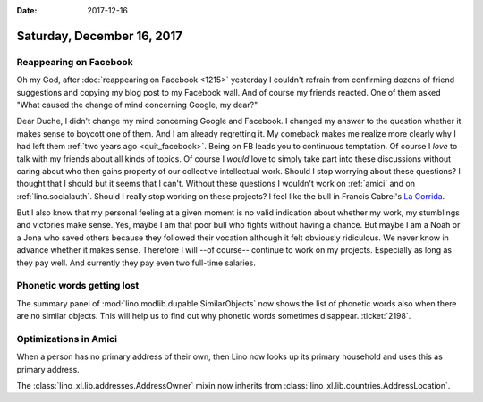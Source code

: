 :date: 2017-12-16

===========================
Saturday, December 16, 2017
===========================

Reappearing on Facebook
=======================

Oh my God, after :doc:`reappearing on Facebook <1215>` yesterday I
couldn't refrain from confirming dozens of friend suggestions and
copying my blog post to my Facebook wall.  And of course my friends
reacted.  One of them asked "What caused the change of mind concerning
Google, my dear?"

Dear Duche, I didn't change my mind concerning Google and Facebook.  I
changed my answer to the question whether it makes sense to boycott
one of them.  And I am already regretting it.  My comeback makes me
realize more clearly why I had left them :ref:`two years ago
<quit_facebook>`.  Being on FB leads you to continuous temptation. Of
course I *love* to talk with my friends about all kinds of topics. Of
course I *would* love to simply take part into these discussions
without caring about who then gains property of our collective
intellectual work.  Should I stop worrying about these questions?  I
thought that I should but it seems that I can't.  Without these
questions I wouldn't work on :ref:`amici` and on
:ref:`lino.socialauth`. Should I really stop working on these
projects?  I feel like the bull in Francis Cabrel's `La Corrida
<https://www.youtube.com/watch?v=m1ET6SEtwbc>`__.

But I also know that my personal feeling at a given moment is no valid
indication about whether my work, my stumblings and victories make
sense.  Yes, maybe I am that poor bull who fights without having a
chance.  But maybe I am a Noah or a Jona who saved others because they
followed their vocation although it felt obviously ridiculous.  We
never know in advance whether it makes sense.  Therefore I will --of
course-- continue to work on my projects.  Especially as long as they
pay well.  And currently they pay even two full-time salaries.

Phonetic words getting lost
===========================

The summary panel of :mod:`lino.modlib.dupable.SimilarObjects` now
shows the list of phonetic words also when there are no similar
objects.  This will help us to find out why phonetic words sometimes
disappear.  :ticket:`2198`.


Optimizations in Amici
======================

When a person has no primary address of their own, then Lino now looks
up its primary household and uses this as primary address.

The :class:`lino_xl.lib.addresses.AddressOwner` mixin now inherits
from :class:`lino_xl.lib.countries.AddressLocation`.
